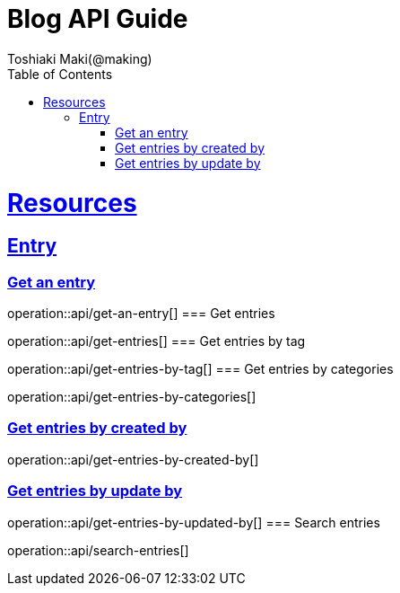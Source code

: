= Blog API Guide
Toshiaki Maki(@making);
:doctype: book
:icons: font
:source-highlighter: highlightjs
:toc: left
:toclevels: 4
:sectlinks:


[[resources]]
= Resources

== Entry
=== Get an entry

operation::api/get-an-entry[]
=== Get entries

operation::api/get-entries[]
=== Get entries by tag

operation::api/get-entries-by-tag[]
=== Get entries by categories

operation::api/get-entries-by-categories[]

=== Get entries by created by

operation::api/get-entries-by-created-by[]

=== Get entries by update by

operation::api/get-entries-by-updated-by[]
=== Search entries

operation::api/search-entries[]
